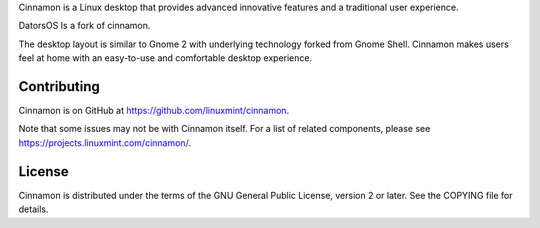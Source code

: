 Cinnamon is a Linux desktop that provides advanced innovative features and a traditional user experience.

DatorsOS Is a fork of cinnamon.

The desktop layout is similar to Gnome 2 with underlying technology forked from Gnome Shell.
Cinnamon makes users feel at home with an easy-to-use and comfortable desktop experience.


Contributing
============
Cinnamon is on GitHub at https://github.com/linuxmint/cinnamon.

Note that some issues may not be with Cinnamon itself. For a list of related components,
please see https://projects.linuxmint.com/cinnamon/.


License
=======
Cinnamon is distributed under the terms of the GNU General Public License,
version 2 or later. See the COPYING file for details.

